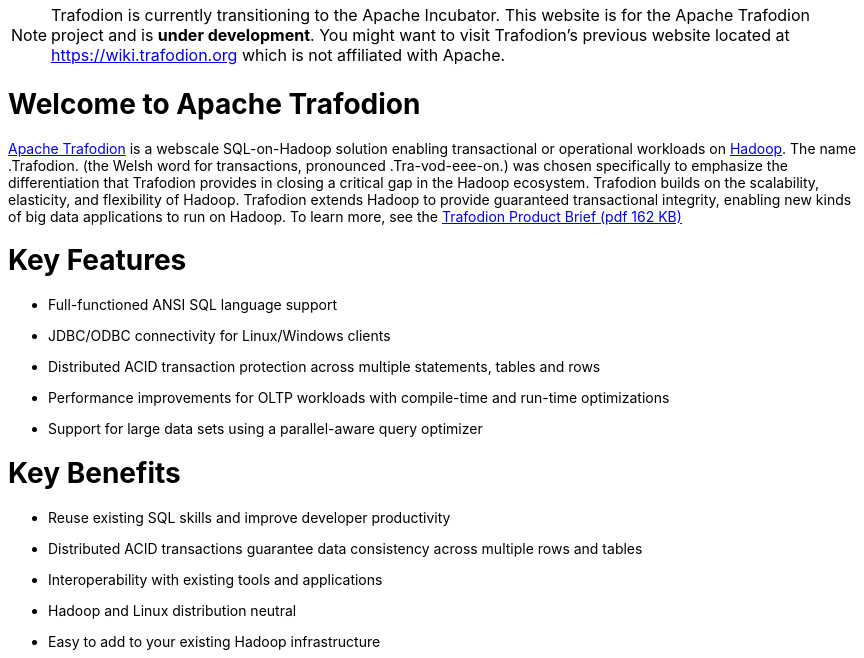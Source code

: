 ////

  Licensed under the Apache License, Version 2.0 (the "License");
  you may not use this file except in compliance with the License.
  You may obtain a copy of the License at

      http://www.apache.org/licenses/LICENSE-2.0

  Unless required by applicable law or agreed to in writing, software
  distributed under the License is distributed on an "AS IS" BASIS,
  WITHOUT WARRANTIES OR CONDITIONS OF ANY KIND, either express or implied.
  See the License for the specific language governing permissions and
  limitations under the License.
////

:linkattrs:
:last-update-label!:

[NOTE]
======================================================================================================================================================
Trafodion is currently transitioning to the Apache Incubator. This website is for the Apache Trafodion project and is *under development*.
You might want to visit Trafodion's previous website located at link:https://wiki.trafodion.org[https://wiki.trafodion.org, window="_blank"] which is 
not affiliated with Apache.
======================================================================================================================================================

= Welcome to Apache Trafodion
link:http://trafodion.incubator.apache.org[Apache Trafodion] is a webscale SQL-on-Hadoop solution enabling transactional or operational workloads on 
link:http://hadoop.apache.org[Hadoop, window="_blank"]. The name .Trafodion. (the Welsh word for transactions, pronounced .Tra-vod-eee-on.) was chosen 
specifically to emphasize the differentiation that Trafodion provides in closing a critical gap in the Hadoop ecosystem. Trafodion builds on the 
scalability, elasticity, and flexibility of Hadoop. Trafodion extends Hadoop to provide guaranteed transactional integrity, enabling new kinds of big data 
applications to run on Hadoop. To learn more, see the link:http://docs.trafodion.org/Trafodion_Product_Brief.pdf[Trafodion Product Brief (pdf 162 KB), window="_blank"]

= Key Features
* Full-functioned ANSI SQL language support 
* JDBC/ODBC connectivity for Linux/Windows clients 
* Distributed ACID transaction protection across multiple statements, tables and rows
* Performance improvements for OLTP workloads with compile-time and run-time optimizations
* Support for large data sets using a parallel-aware query optimizer 

= Key Benefits
* Reuse existing SQL skills and improve developer productivity
* Distributed ACID transactions guarantee data consistency across multiple rows and tables
* Interoperability with existing tools and applications
* Hadoop and Linux distribution neutral
* Easy to add to your existing Hadoop infrastructure

